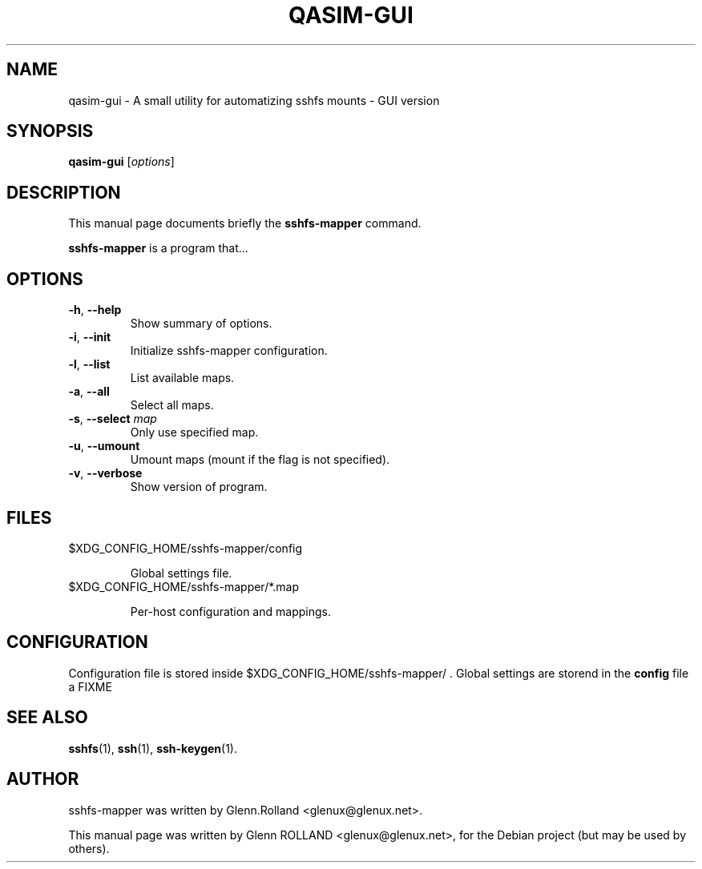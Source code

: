 .\"                                      Hey, EMACS: -*- nroff -*-
.\" First parameter, NAME, should be all caps
.\" Second parameter, SECTION, should be 1-8, maybe w/ subsection
.\" other parameters are allowed: see man(7), man(1)
.TH QASIM-GUI 1 "august 12, 2014"
.\" Please adjust this date whenever revising the manpage.
.\"
.\" Some roff macros, for reference:
.\" .nh        disable hyphenation
.\" .hy        enable hyphenation
.\" .ad l      left justify
.\" .ad b      justify to both left and right margins
.\" .nf        disable filling
.\" .fi        enable filling
.\" .br        insert line break
.\" .sp <n>    insert n+1 empty lines
.\" for manpage-specific macros, see man(7)


.SH NAME

qasim-gui \- A small utility for automatizing sshfs mounts - GUI version


.SH SYNOPSIS

.B qasim-gui
.RI [ options ]


.SH DESCRIPTION
This manual page documents briefly the
.B sshfs-mapper
command.
.PP
.\" TeX users may be more comfortable with the \fB<whatever>\fP and
.\" \fI<whatever>\fP escape sequences to invode bold face and italics, 
.\" respectively.
\fBsshfs-mapper\fP is a program that...



.SH OPTIONS

.TP
.B \-h\fP, \fB--help
Show summary of options.
.TP
.B \-i\fP, \fB--init
Initialize sshfs-mapper configuration.
.TP
.B \-l\fP, \fB--list
List available maps.
.TP
.B \-a\fP, \fB--all
Select all maps.
.TP
.B \-s\fP, \fB--select \fImap\fP
Only use specified map.
.TP
.B \-u\fP, \fB--umount
Umount maps (mount if the flag is not specified).
.TP
.B \-v\fP, \fB--verbose
Show version of program.


.SH FILES

.TP
$XDG_CONFIG_HOME/sshfs-mapper/config

Global settings file.

.TP
$XDG_CONFIG_HOME/sshfs-mapper/*.map

Per-host configuration and mappings.


.SH CONFIGURATION

Configuration file is stored inside $XDG_CONFIG_HOME/sshfs-mapper/ .
Global settings are storend in the \fBconfig\fP file a FIXME

.SH SEE ALSO

.BR sshfs (1),
.BR ssh (1),
.BR ssh-keygen (1).


.SH AUTHOR

sshfs-mapper was written by Glenn.Rolland <glenux@glenux.net>.
.PP
This manual page was written by Glenn ROLLAND <glenux@glenux.net>,
for the Debian project (but may be used by others).
